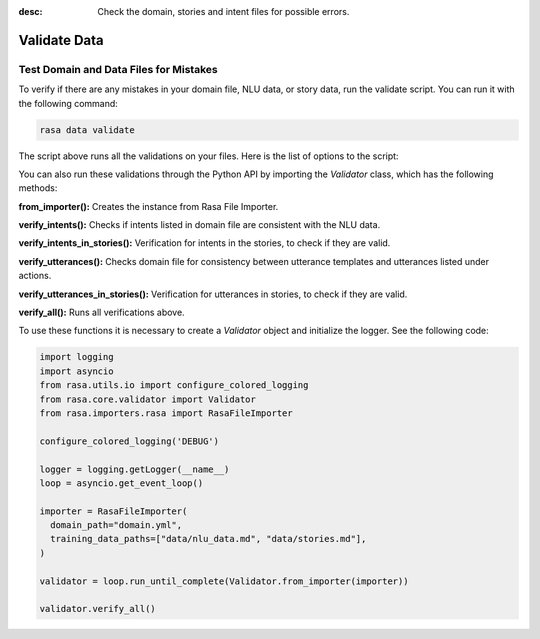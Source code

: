 :desc: Check the domain, stories and intent files for possible errors.

.. _validate-files:

Validate Data
=============


Test Domain and Data Files for Mistakes
---------------------------------------

To verify if there are any mistakes in your domain file, NLU data, or story data, run the validate script.
You can run it with the following command:

.. code-block:: bash

  rasa data validate

The script above runs all the validations on your files. Here is the list of options to
the script:

.. program-output:: rasa data validate --help

You can also run these validations through the Python API by importing the `Validator` class,
which has the following methods:

**from_importer():** Creates the instance from Rasa File Importer.

**verify_intents():** Checks if intents listed in domain file are consistent with the NLU data.

**verify_intents_in_stories():** Verification for intents in the stories, to check if they are valid.

**verify_utterances():** Checks domain file for consistency between utterance templates and utterances listed under
actions.

**verify_utterances_in_stories():** Verification for utterances in stories, to check if they are valid.

**verify_all():** Runs all verifications above.

To use these functions it is necessary to create a `Validator` object and initialize the logger. See the following code:

.. code-block:: python

  import logging
  import asyncio
  from rasa.utils.io import configure_colored_logging
  from rasa.core.validator import Validator
  from rasa.importers.rasa import RasaFileImporter

  configure_colored_logging('DEBUG')

  logger = logging.getLogger(__name__)
  loop = asyncio.get_event_loop()

  importer = RasaFileImporter(
    domain_path="domain.yml",
    training_data_paths=["data/nlu_data.md", "data/stories.md"],
  )

  validator = loop.run_until_complete(Validator.from_importer(importer))

  validator.verify_all()
